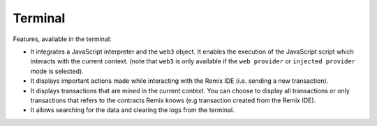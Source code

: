 Terminal
========

.. image:: images/remix_terminal.png

Features, available in the terminal:

- It integrates a JavaScript interpreter and the ``web3`` object. It enables the execution of the JavaScript script which interacts with the current context. (note that ``web3`` is only available if the ``web provider`` or ``injected provider`` mode is selected).

- It displays important actions made while interacting with the Remix IDE (i.e. sending a new transaction).

- It displays transactions that are mined in the current context. You can choose to display all transactions or only transactions that refers to the contracts Remix knows (e.g transaction created from the Remix IDE).

- It allows searching for the data and clearing the logs from the terminal.
